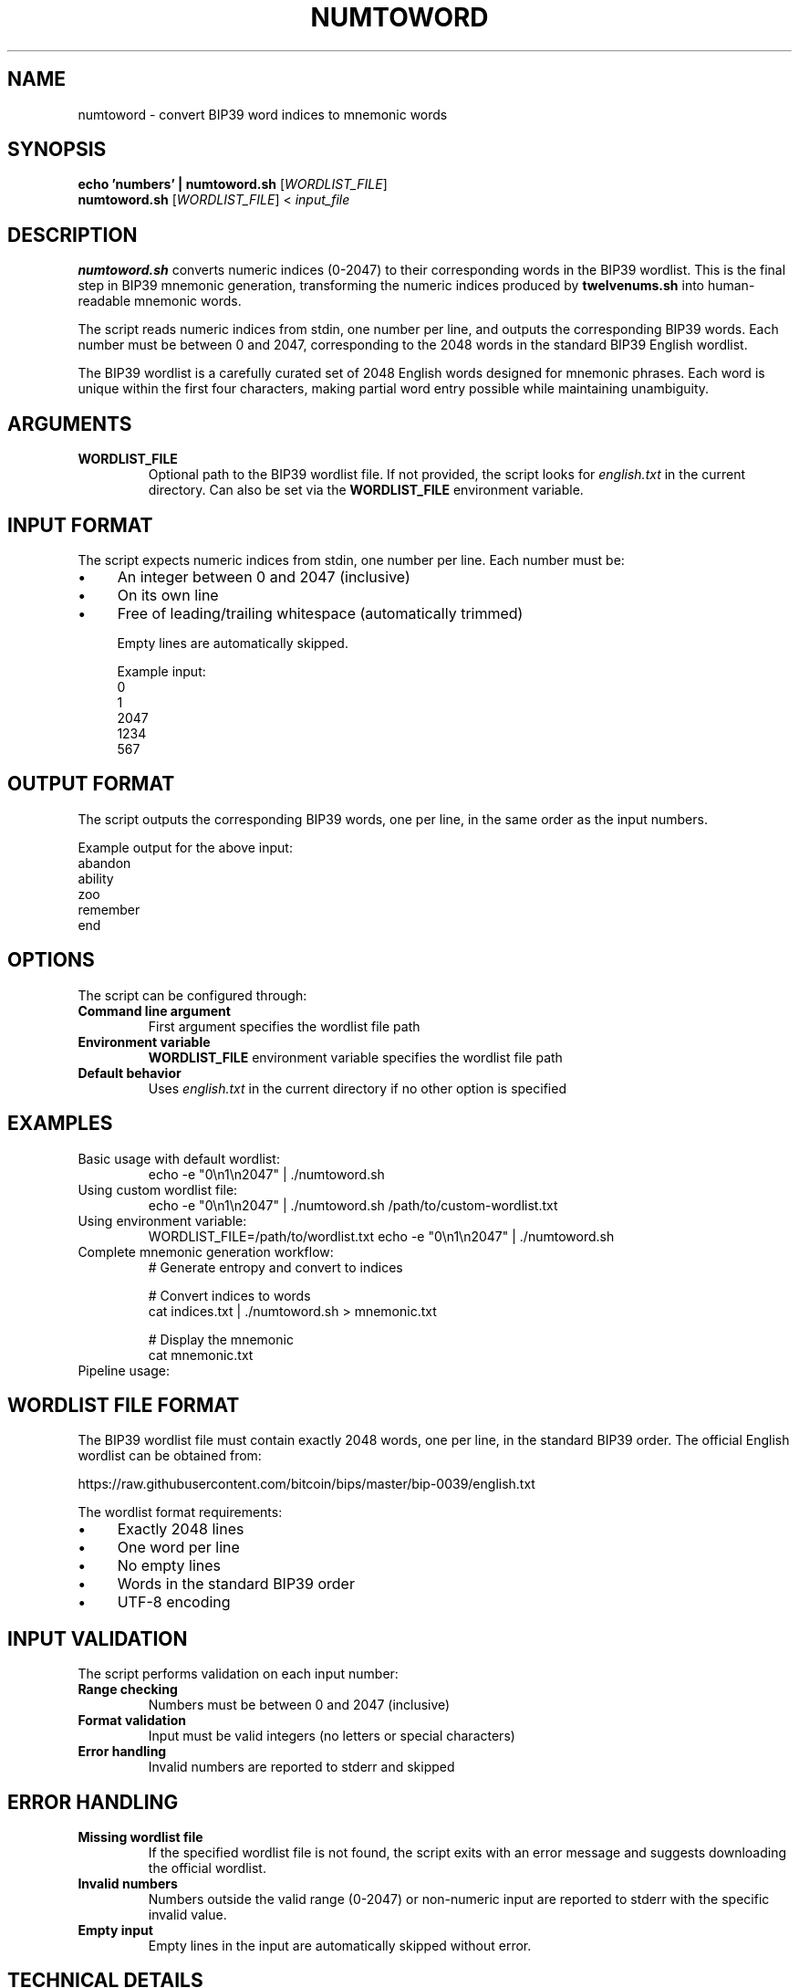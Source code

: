 .TH NUMTOWORD 1 "July 2025" "MyWallet Toolkit 1.0" "User Commands"
.SH NAME
numtoword \- convert BIP39 word indices to mnemonic words
.SH SYNOPSIS
.B echo 'numbers' | numtoword.sh
[\fIWORDLIST_FILE\fR]
.br
.B numtoword.sh
[\fIWORDLIST_FILE\fR] < \fIinput_file\fR
.SH DESCRIPTION
.B numtoword.sh
converts numeric indices (0-2047) to their corresponding words in the BIP39 wordlist. This is the final step in BIP39 mnemonic generation, transforming the numeric indices produced by \fBtwelvenums.sh\fR into human-readable mnemonic words.

The script reads numeric indices from stdin, one number per line, and outputs the corresponding BIP39 words. Each number must be between 0 and 2047, corresponding to the 2048 words in the standard BIP39 English wordlist.

The BIP39 wordlist is a carefully curated set of 2048 English words designed for mnemonic phrases. Each word is unique within the first four characters, making partial word entry possible while maintaining unambiguity.

.SH ARGUMENTS
.TP
.B WORDLIST_FILE
Optional path to the BIP39 wordlist file. If not provided, the script looks for \fIenglish.txt\fR in the current directory. Can also be set via the \fBWORDLIST_FILE\fR environment variable.

.SH INPUT FORMAT
The script expects numeric indices from stdin, one number per line. Each number must be:
.IP \(bu 4
An integer between 0 and 2047 (inclusive)
.IP \(bu 4
On its own line
.IP \(bu 4
Free of leading/trailing whitespace (automatically trimmed)

Empty lines are automatically skipped.

Example input:
.nf
0
1
2047
1234
567
.fi

.SH OUTPUT FORMAT
The script outputs the corresponding BIP39 words, one per line, in the same order as the input numbers.

Example output for the above input:
.nf
abandon
ability
zoo
remember
end
.fi

.SH OPTIONS
The script can be configured through:
.TP
.B Command line argument
First argument specifies the wordlist file path
.TP
.B Environment variable
\fBWORDLIST_FILE\fR environment variable specifies the wordlist file path
.TP
.B Default behavior
Uses \fIenglish.txt\fR in the current directory if no other option is specified

.SH EXAMPLES
.TP
Basic usage with default wordlist:
.nf
echo -e "0\\n1\\n2047" | ./numtoword.sh
.fi

.TP
Using custom wordlist file:
.nf
echo -e "0\\n1\\n2047" | ./numtoword.sh /path/to/custom-wordlist.txt
.fi

.TP
Using environment variable:
.nf
WORDLIST_FILE=/path/to/wordlist.txt echo -e "0\\n1\\n2047" | ./numtoword.sh
.fi

.TP
Complete mnemonic generation workflow:
.nf
# Generate entropy and convert to indices
./random.sh hex | tail -1 | ./twelvenums.sh > indices.txt

# Convert indices to words
cat indices.txt | ./numtoword.sh > mnemonic.txt

# Display the mnemonic
cat mnemonic.txt
.fi

.TP
Pipeline usage:
.nf
./random.sh hex | tail -1 | ./twelvenums.sh | ./numtoword.sh
.fi

.SH WORDLIST FILE FORMAT
The BIP39 wordlist file must contain exactly 2048 words, one per line, in the standard BIP39 order. The official English wordlist can be obtained from:

https://raw.githubusercontent.com/bitcoin/bips/master/bip-0039/english.txt

The wordlist format requirements:
.IP \(bu 4
Exactly 2048 lines
.IP \(bu 4
One word per line
.IP \(bu 4
No empty lines
.IP \(bu 4
Words in the standard BIP39 order
.IP \(bu 4
UTF-8 encoding

.SH INPUT VALIDATION
The script performs validation on each input number:
.TP
.B Range checking
Numbers must be between 0 and 2047 (inclusive)
.TP
.B Format validation
Input must be valid integers (no letters or special characters)
.TP
.B Error handling
Invalid numbers are reported to stderr and skipped

.SH ERROR HANDLING
.TP
.B Missing wordlist file
If the specified wordlist file is not found, the script exits with an error message and suggests downloading the official wordlist.
.TP
.B Invalid numbers
Numbers outside the valid range (0-2047) or non-numeric input are reported to stderr with the specific invalid value.
.TP
.B Empty input
Empty lines in the input are automatically skipped without error.

.SH TECHNICAL DETAILS
.SS Word Lookup
The script uses \fBsed\fR to extract the word at the specified line number from the wordlist file. Since BIP39 indices are 0-based but file line numbers are 1-based, the script adds 1 to each index before lookup.

.SS Memory Efficiency
The script processes input line by line, making it memory-efficient even for large inputs. It does not load the entire wordlist into memory.

.SS Cross-Platform Compatibility
The script uses standard POSIX shell features and common Unix utilities, ensuring compatibility across different operating systems.

.SH ENVIRONMENT VARIABLES
.TP
.B WORDLIST_FILE
Path to the BIP39 wordlist file. Overridden by command line argument if provided.

.SH EXIT STATUS
.TP
.B 0
Successful conversion completed
.TP
.B 1
Missing wordlist file or other fatal error

.SH FILES
.TP
.I english.txt
Default BIP39 English wordlist file (must be in current directory)
.TP
.I /path/to/custom-wordlist.txt
Alternative wordlist file location

.SH STANDARDS
.TP
.B BIP39
Mnemonic code for generating deterministic keys - defines the standard wordlist and encoding

.SH SEE ALSO
.BR random (1),
.BR twelvenums (1),
.BR privatekey (1),
.BR sed (1)

.SH BUGS
Report bugs to the MyWallet Toolkit project repository.

Invalid numbers in the input stream are reported to stderr but do not cause the script to exit, allowing processing of mixed valid/invalid input.

.SH AUTHOR
Written by jamalxcode for the MyWallet Toolkit project.

.SH COPYRIGHT
This is free software; see the source for copying conditions. There is NO warranty; not even for MERCHANTABILITY or FITNESS FOR A PARTICULAR PURPOSE.

